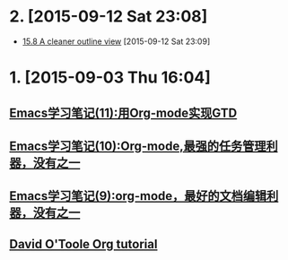 * 2. [2015-09-12 Sat 23:08]
  - [[http://orgmode.org/manual/Clean-view.html][15.8 A cleaner outline view]] [2015-09-12 Sat 23:09]

* 1. [2015-09-03 Thu 16:04]
** [[http://www.cnblogs.com/holbrook/archive/2012/04/17/2454619.html][Emacs学习笔记(11):用Org-mode实现GTD]]
** [[http://www.cnblogs.com/holbrook/archive/2012/04/14/2447754.html][Emacs学习笔记(10):Org-mode,最强的任务管理利器，没有之一]]
** [[http://www.cnblogs.com/holbrook/archive/2012/04/12/2444992.html][Emacs学习笔记(9):org-mode，最好的文档编辑利器，没有之一]]
** [[http://orgmode.org/worg/org-tutorials/orgtutorial_dto.html][David O'Toole Org tutorial]]
